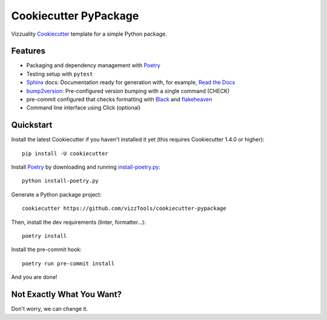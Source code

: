 ======================
Cookiecutter PyPackage
======================

Vizzuality Cookiecutter_ template for a simple Python package.

Features
--------

* Packaging and dependency management with Poetry_
* Testing setup with ``pytest``
* Sphinx_ docs: Documentation ready for generation with, for example, `Read the Docs`_
* bump2version_: Pre-configured version bumping with a single command (CHECK)
* pre-commit configured that checks formatting with Black_ and flakeheaven_
* Command line interface using Click (optional)

.. _Cookiecutter: https://github.com/cookiecutter/cookiecutter

Quickstart
----------

Install the latest Cookiecutter if you haven't installed it yet (this requires
Cookiecutter 1.4.0 or higher)::

    pip install -U cookiecutter

Install Poetry_ by downloading and running `install-poetry.py`_::
  
    python install-poetry.py

.. _`install-poetry.py`: https://raw.githubusercontent.com/python-poetry/poetry/master/install-poetry.py

Generate a Python package project::

    cookiecutter https://github.com/vizzTools/cookiecutter-pypackage

Then, install the dev requirements (linter, formatter...)::

    poetry install

Install the pre-commit hook::
    
    poetry run pre-commit install

And you are done!

Not Exactly What You Want?
--------------------------

Don't worry, we can change it.


.. _Travis-CI: http://travis-ci.org/
.. _Tox: http://testrun.org/tox/
.. _Sphinx: http://sphinx-doc.org/
.. _Read the Docs: https://readthedocs.io/
.. _`pyup.io`: https://pyup.io/
.. _bump2version: https://github.com/c4urself/bump2version
.. _Punch: https://github.com/lgiordani/punch
.. _Poetry: https://python-poetry.org/
.. _PyPi: https://pypi.python.org/pypi
.. _Mkdocs: https://pypi.org/project/mkdocs/
.. _Pre-commit: https://pre-commit.com/
.. _Black: https://black.readthedocs.io/en/stable/
.. _Mypy: https://mypy.readthedocs.io/en/stable/
.. _flakeheaven: https://flakeheaven.readthedocs.io/en/latest/

.. _`Nekroze/cookiecutter-pypackage`: https://github.com/Nekroze/cookiecutter-pypackage
.. _`tony/cookiecutter-pypackage-pythonic`: https://github.com/tony/cookiecutter-pypackage-pythonic
.. _`ardydedase/cookiecutter-pypackage`: https://github.com/ardydedase/cookiecutter-pypackage
.. _`lgiordani/cookiecutter-pypackage`: https://github.com/lgiordani/cookiecutter-pypackage
.. _`briggySmalls/cookiecutter-pypackage`: https://github.com/briggySmalls/cookiecutter-pypackage
.. _`veit/cookiecutter-namespace-template`: https://github.com/veit/cookiecutter-namespace-template
.. _`zillionare/cookiecutter-pypackage`: https://zillionare.github.io/cookiecutter-pypackage/
.. _`waynerv/cookiecutter-pypackage`: https://waynerv.github.io/cookiecutter-pypackage/
.. _github comparison view: https://github.com/tony/cookiecutter-pypackage-pythonic/compare/audreyr:master...master
.. _`network`: https://github.com/audreyr/cookiecutter-pypackage/network
.. _`family tree`: https://github.com/audreyr/cookiecutter-pypackage/network/members
